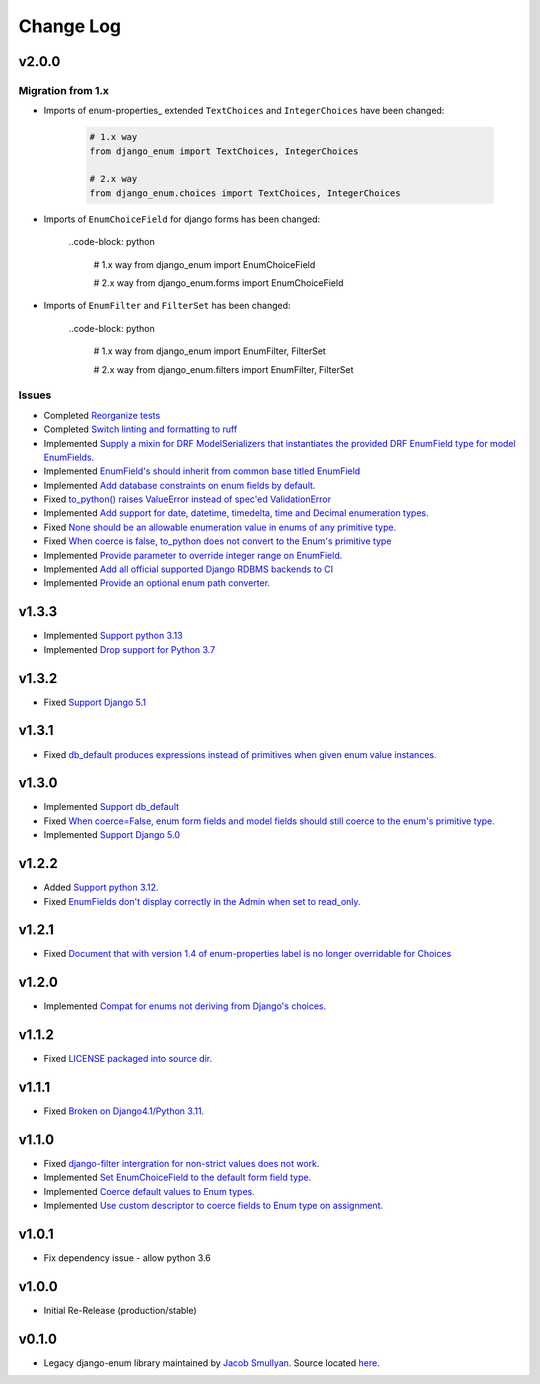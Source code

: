 ==========
Change Log
==========

v2.0.0
======

Migration from 1.x
------------------

* Imports of enum-properties_ extended ``TextChoices`` and ``IntegerChoices`` have been changed:

    .. code-block:: python
    
        # 1.x way
        from django_enum import TextChoices, IntegerChoices

        # 2.x way
        from django_enum.choices import TextChoices, IntegerChoices

* Imports of ``EnumChoiceField`` for django forms has been changed:

    ..code-block: python
    
        # 1.x way
        from django_enum import EnumChoiceField

        # 2.x way
        from django_enum.forms import EnumChoiceField

* Imports of ``EnumFilter`` and ``FilterSet`` has been changed:

    ..code-block: python
    
        # 1.x way
        from django_enum import EnumFilter, FilterSet

        # 2.x way
        from django_enum.filters import EnumFilter, FilterSet


Issues
------

* Completed `Reorganize tests <https://github.com/bckohan/django-enum/issues/70>`_
* Completed `Switch linting and formatting to ruff <https://github.com/bckohan/django-enum/issues/62>`_
* Implemented `Supply a mixin for DRF ModelSerializers that instantiates the provided DRF EnumField type for model EnumFields. <https://github.com/bckohan/django-enum/issues/47>`_
* Implemented `EnumField's should inherit from common base titled EnumField <https://github.com/bckohan/django-enum/issues/46>`_
* Implemented `Add database constraints on enum fields by default. <https://github.com/bckohan/django-enum/issues/45>`_
* Fixed `to_python() raises ValueError instead of spec'ed ValidationError <https://github.com/bckohan/django-enum/issues/44>`_
* Implemented `Add support for date, datetime, timedelta, time and Decimal enumeration types. <https://github.com/bckohan/django-enum/issues/43>`_
* Fixed `None should be an allowable enumeration value in enums of any primitive type. <https://github.com/bckohan/django-enum/issues/42>`_
* Fixed `When coerce is false, to_python does not convert to the Enum's primitive type <https://github.com/bckohan/django-enum/issues/39>`_
* Implemented `Provide parameter to override integer range on EnumField. <https://github.com/bckohan/django-enum/issues/38>`_
* Implemented `Add all official supported Django RDBMS backends to CI <https://github.com/bckohan/django-enum/issues/33>`_
* Implemented `Provide an optional enum path converter. <https://github.com/bckohan/django-enum/issues/22>`_


v1.3.3
======

* Implemented `Support python 3.13 <https://github.com/bckohan/django-enum/issues/67>`_
* Implemented `Drop support for Python 3.7 <https://github.com/bckohan/django-enum/issues/68>`_

v1.3.2
======

* Fixed `Support Django 5.1 <https://github.com/bckohan/django-enum/issues/63>`_


v1.3.1
======

* Fixed `db_default produces expressions instead of primitives when given enum value instances. <https://github.com/bckohan/django-enum/issues/59>`_

v1.3.0
======

* Implemented `Support db_default <https://github.com/bckohan/django-enum/issues/56>`_
* Fixed `When coerce=False, enum form fields and model fields should still coerce to the enum's primitive type. <https://github.com/bckohan/django-enum/issues/55>`_
* Implemented `Support Django 5.0 <https://github.com/bckohan/django-enum/issues/54>`_

v1.2.2
======

* Added `Support python 3.12. <https://github.com/bckohan/django-enum/issues/52>`_
* Fixed `EnumFields don't display correctly in the Admin when set to read_only. <https://github.com/bckohan/django-enum/issues/35>`_

v1.2.1
======

* Fixed `Document that with version 1.4 of enum-properties label is no longer overridable for Choices <https://github.com/bckohan/django-enum/issues/37>`_

v1.2.0
======

* Implemented `Compat for enums not deriving from Django's choices. <https://github.com/bckohan/django-enum/issues/34>`_


v1.1.2
======

* Fixed `LICENSE packaged into source dir. <https://github.com/bckohan/django-enum/issues/23>`_

v1.1.1
======

* Fixed `Broken on Django4.1/Python 3.11. <https://github.com/bckohan/django-enum/issues/17>`_

v1.1.0
======

* Fixed `django-filter intergration for non-strict values does not work. <https://github.com/bckohan/django-enum/issues/6>`_
* Implemented `Set EnumChoiceField to the default form field type. <https://github.com/bckohan/django-enum/issues/5>`_
* Implemented `Coerce default values to Enum types. <https://github.com/bckohan/django-enum/issues/4>`_
* Implemented `Use custom descriptor to coerce fields to Enum type on assignment. <https://github.com/bckohan/django-enum/issues/3>`_

v1.0.1
======

* Fix dependency issue - allow python 3.6


v1.0.0
======

* Initial Re-Release (production/stable)


v0.1.0
======

* Legacy django-enum library maintained by `Jacob Smullyan <https://pypi.org/user/smulloni>`_. Source located `here <https://github.com/smulloni/django-enum-old>`_.

